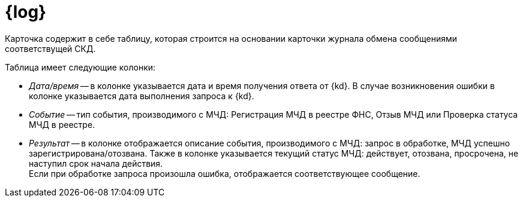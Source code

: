 = {log}

Карточка содержит в себе таблицу, которая строится на основании карточки журнала обмена сообщениями соответствущей СКД.

// * Тип события: "Из {dv}" или "От сервиса для управления МЧД".
// * Дата и время.
// * Описание события:
// +
// ** Заявка на регистрацию отправлена в сервис для управления МЧД
// ** Заявка на регистрацию МЧД выполнена
// ** Заявка на регистрацию МЧД не выполнена
// ** В процессе выполнения операции возникли проблемы
// +
// * Статус события:
// +
// ** Запрос отправлен
// ** Ошибка обработки
// ** Обработка прошла успешно

.Таблица имеет следующие колонки:
* _Дата/время_ -- в колонке указывается дата и время получения ответа от {kd}. В случае возникновения ошибки в колонке указывается дата выполнения запроса к {kd}.
* _Событие_ -- тип события, производимого с МЧД: Регистрация МЧД в реестре ФНС, Отзыв МЧД или Проверка статуса МЧД в реестре.
* _Результат_ -- в колонке отображается описание события, производимого с МЧД: запрос в обработке, МЧД успешно зарегистрирована/отозвана. Также в колонке указывается текущий статус МЧД: действует, отозвана, просрочена, не наступил срок начала действия. +
Если при обработке запроса произошла ошибка, отображается соответствующее сообщение.

